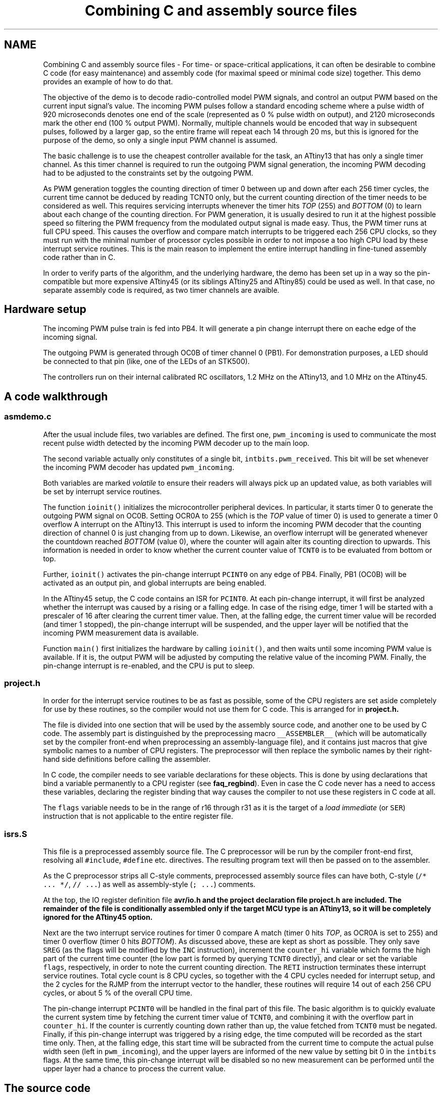 .TH "Combining C and assembly source files" 3 "Thu Dec 29 2011" "Version 1.8.0" "avr-libc" \" -*- nroff -*-
.ad l
.nh
.SH NAME
Combining C and assembly source files \- For time- or space-critical applications, it can often be desirable to combine C code (for easy maintenance) and assembly code (for maximal speed or minimal code size) together\&. This demo provides an example of how to do that\&.
.PP
The objective of the demo is to decode radio-controlled model PWM signals, and control an output PWM based on the current input signal's value\&. The incoming PWM pulses follow a standard encoding scheme where a pulse width of 920 microseconds denotes one end of the scale (represented as 0 % pulse width on output), and 2120 microseconds mark the other end (100 % output PWM)\&. Normally, multiple channels would be encoded that way in subsequent pulses, followed by a larger gap, so the entire frame will repeat each 14 through 20 ms, but this is ignored for the purpose of the demo, so only a single input PWM channel is assumed\&.
.PP
The basic challenge is to use the cheapest controller available for the task, an ATtiny13 that has only a single timer channel\&. As this timer channel is required to run the outgoing PWM signal generation, the incoming PWM decoding had to be adjusted to the constraints set by the outgoing PWM\&.
.PP
As PWM generation toggles the counting direction of timer 0 between up and down after each 256 timer cycles, the current time cannot be deduced by reading TCNT0 only, but the current counting direction of the timer needs to be considered as well\&. This requires servicing interrupts whenever the timer hits \fITOP\fP (255) and \fIBOTTOM\fP (0) to learn about each change of the counting direction\&. For PWM generation, it is usually desired to run it at the highest possible speed so filtering the PWM frequency from the modulated output signal is made easy\&. Thus, the PWM timer runs at full CPU speed\&. This causes the overflow and compare match interrupts to be triggered each 256 CPU clocks, so they must run with the minimal number of processor cycles possible in order to not impose a too high CPU load by these interrupt service routines\&. This is the main reason to implement the entire interrupt handling in fine-tuned assembly code rather than in C\&.
.PP
In order to verify parts of the algorithm, and the underlying hardware, the demo has been set up in a way so the pin-compatible but more expensive ATtiny45 (or its siblings ATtiny25 and ATtiny85) could be used as well\&. In that case, no separate assembly code is required, as two timer channels are avaible\&.
.SH "Hardware setup"
.PP
The incoming PWM pulse train is fed into PB4\&. It will generate a pin change interrupt there on eache edge of the incoming signal\&.
.PP
The outgoing PWM is generated through OC0B of timer channel 0 (PB1)\&. For demonstration purposes, a LED should be connected to that pin (like, one of the LEDs of an STK500)\&.
.PP
The controllers run on their internal calibrated RC oscillators, 1\&.2 MHz on the ATtiny13, and 1\&.0 MHz on the ATtiny45\&.
.SH "A code walkthrough"
.PP
.SS "asmdemo\&.c"
After the usual include files, two variables are defined\&. The first one, \fCpwm_incoming\fP is used to communicate the most recent pulse width detected by the incoming PWM decoder up to the main loop\&.
.PP
The second variable actually only constitutes of a single bit, \fCintbits\&.pwm_received\fP\&. This bit will be set whenever the incoming PWM decoder has updated \fCpwm_incoming\fP\&.
.PP
Both variables are marked \fIvolatile\fP to ensure their readers will always pick up an updated value, as both variables will be set by interrupt service routines\&.
.PP
The function \fCioinit()\fP initializes the microcontroller peripheral devices\&. In particular, it starts timer 0 to generate the outgoing PWM signal on OC0B\&. Setting OCR0A to 255 (which is the \fITOP\fP value of timer 0) is used to generate a timer 0 overflow A interrupt on the ATtiny13\&. This interrupt is used to inform the incoming PWM decoder that the counting direction of channel 0 is just changing from up to down\&. Likewise, an overflow interrupt will be generated whenever the countdown reached \fIBOTTOM\fP (value 0), where the counter will again alter its counting direction to upwards\&. This information is needed in order to know whether the current counter value of \fCTCNT0\fP is to be evaluated from bottom or top\&.
.PP
Further, \fCioinit()\fP activates the pin-change interrupt \fCPCINT0\fP on any edge of PB4\&. Finally, PB1 (OC0B) will be activated as an output pin, and global interrupts are being enabled\&.
.PP
In the ATtiny45 setup, the C code contains an ISR for \fCPCINT0\fP\&. At each pin-change interrupt, it will first be analyzed whether the interrupt was caused by a rising or a falling edge\&. In case of the rising edge, timer 1 will be started with a prescaler of 16 after clearing the current timer value\&. Then, at the falling edge, the current timer value will be recorded (and timer 1 stopped), the pin-change interrupt will be suspended, and the upper layer will be notified that the incoming PWM measurement data is available\&.
.PP
Function \fCmain()\fP first initializes the hardware by calling \fCioinit()\fP, and then waits until some incoming PWM value is available\&. If it is, the output PWM will be adjusted by computing the relative value of the incoming PWM\&. Finally, the pin-change interrupt is re-enabled, and the CPU is put to sleep\&.
.SS "project\&.h"
In order for the interrupt service routines to be as fast as possible, some of the CPU registers are set aside completely for use by these routines, so the compiler would not use them for C code\&. This is arranged for in \fC\fBproject\&.h\fP\fP\&.
.PP
The file is divided into one section that will be used by the assembly source code, and another one to be used by C code\&. The assembly part is distinguished by the preprocessing macro \fC__ASSEMBLER__\fP (which will be automatically set by the compiler front-end when preprocessing an assembly-language file), and it contains just macros that give symbolic names to a number of CPU registers\&. The preprocessor will then replace the symbolic names by their right-hand side definitions before calling the assembler\&.
.PP
In C code, the compiler needs to see variable declarations for these objects\&. This is done by using declarations that bind a variable permanently to a CPU register (see \fBfaq_regbind\fP)\&. Even in case the C code never has a need to access these variables, declaring the register binding that way causes the compiler to not use these registers in C code at all\&.
.PP
The \fCflags\fP variable needs to be in the range of r16 through r31 as it is the target of a \fIload immediate\fP (or \fCSER\fP) instruction that is not applicable to the entire register file\&.
.SS "isrs\&.S"
This file is a preprocessed assembly source file\&. The C preprocessor will be run by the compiler front-end first, resolving all \fC#include\fP, \fC#define\fP etc\&. directives\&. The resulting program text will then be passed on to the assembler\&.
.PP
As the C preprocessor strips all C-style comments, preprocessed assembly source files can have both, C-style (\fC/* \&.\&.\&. *\fP\fC/\fP, \fC// \&.\&.\&.\fP) as well as assembly-style (\fC; \&.\&.\&.\fP) comments\&.
.PP
At the top, the IO register definition file \fC\fBavr/io\&.h\fP\fP and the project declaration file \fC\fBproject\&.h\fP\fP are included\&. The remainder of the file is conditionally assembled only if the target MCU type is an ATtiny13, so it will be completely ignored for the ATtiny45 option\&.
.PP
Next are the two interrupt service routines for timer 0 compare A match (timer 0 hits \fITOP\fP, as OCR0A is set to 255) and timer 0 overflow (timer 0 hits \fIBOTTOM\fP)\&. As discussed above, these are kept as short as possible\&. They only save \fCSREG\fP (as the flags will be modified by the \fCINC\fP instruction), increment the \fCcounter_hi\fP variable which forms the high part of the current time counter (the low part is formed by querying \fCTCNT0\fP directly), and clear or set the variable \fCflags\fP, respectively, in order to note the current counting direction\&. The \fCRETI\fP instruction terminates these interrupt service routines\&. Total cycle count is 8 CPU cycles, so together with the 4 CPU cycles needed for interrupt setup, and the 2 cycles for the RJMP from the interrupt vector to the handler, these routines will require 14 out of each 256 CPU cycles, or about 5 % of the overall CPU time\&.
.PP
The pin-change interrupt \fCPCINT0\fP will be handled in the final part of this file\&. The basic algorithm is to quickly evaluate the current system time by fetching the current timer value of \fCTCNT0\fP, and combining it with the overflow part in \fCcounter_hi\fP\&. If the counter is currently counting down rather than up, the value fetched from \fCTCNT0\fP must be negated\&. Finally, if this pin-change interrupt was triggered by a rising edge, the time computed will be recorded as the start time only\&. Then, at the falling edge, this start time will be subracted from the current time to compute the actual pulse width seen (left in \fCpwm_incoming\fP), and the upper layers are informed of the new value by setting bit 0 in the \fCintbits\fP flags\&. At the same time, this pin-change interrupt will be disabled so no new measurement can be performed until the upper layer had a chance to process the current value\&.
.SH "The source code"
.PP
.PP
 
.SH "Author"
.PP 
Generated automatically by Doxygen for avr-libc from the source code\&.

